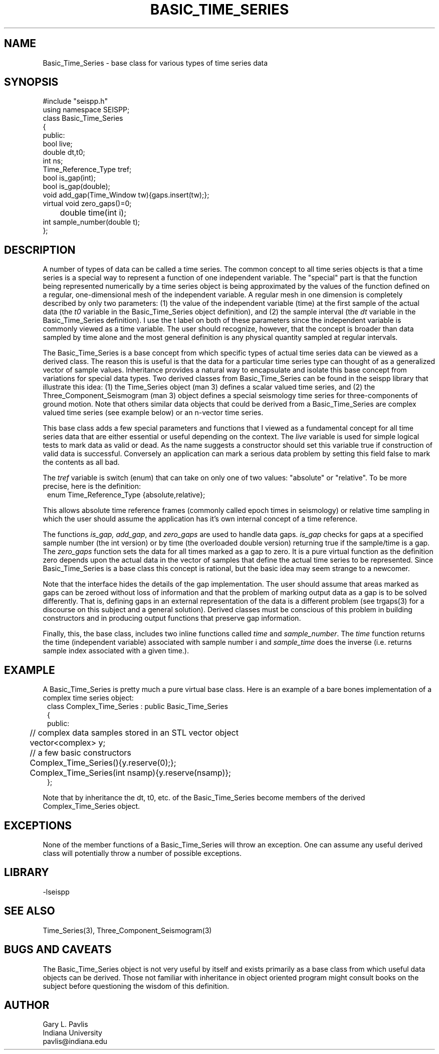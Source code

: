 '\" te
.TH BASIC_TIME_SERIES 3 "%G"
.SH NAME
Basic_Time_Series - base class for various types of time series data
.SH SYNOPSIS
.nf
#include "seispp.h"
using namespace SEISPP;
class Basic_Time_Series
{
public:
        bool live;
        double dt,t0;
        int ns;
        Time_Reference_Type tref;
        bool is_gap(int); 
        bool is_gap(double);  
        void add_gap(Time_Window tw){gaps.insert(tw);};
        virtual void zero_gaps()=0; 
	double time(int i);
        int sample_number(double t);
};
.fi
.SH DESCRIPTION
.LP
A number of types of data can be called a time series.  The common
concept to all time series objects is that a time series is a special
way to represent a function of one independent variable.  
The "special" part is that the function being represented numerically 
by a time series object 
is being approximated by the values of the function defined
on a regular, one-dimensional mesh of the
independent variable. A regular
mesh in one dimension is completely described by only two parameters:  
(1) the value of the independent variable (time) at the first sample 
of the actual data (the \fIt0\fR variable in the Basic_Time_Series 
object definition), and (2) the sample interval (the \fIdt\fR variable
in the Basic_Time_Series definition).  I use the t label on both of these
parameters since the independent variable is commonly viewed as a time 
variable.  The user should recognize, however, that the concept is 
broader than data sampled by time alone and the most general definition
is any physical quantity sampled at regular intervals.
.LP
The Basic_Time_Series is a base concept from which specific types of
actual time series data can be viewed as a derived class.  The
reason this is useful is that the data for a particular time series
type can thought of as a generalized vector of sample values.
Inheritance provides a natural way to encapsulate and isolate this
base concept from variations for special data types.  Two derived classes from
Basic_Time_Series can be found in the seispp library that illustrate
this idea:  (1)  the Time_Series object (man 3) defines a scalar valued
time series, and (2) the Three_Component_Seismogram (man 3) object 
defines a special seismology time series for three-components of 
ground motion.  Note that others similar data objects that
could be derived from a Basic_Time_Series are complex valued time
series (see example below) or an n-vector time series.  
.LP
This base class adds a few special parameters and functions that
I viewed as a fundamental concept for all time series data that
are either essential or useful depending on the context.
The \fIlive\fR variable is used for simple logical tests to mark data 
as valid or dead. As the name suggests a constructor should set this variable
true if construction of valid data is successful.  Conversely an application
can mark a serious data problem by setting this field false to mark the
contents as all bad.

The \fItref\fR variable is switch (enum) that can take on
only one of two values:  "absolute" or "relative".  To be
more precise, here is the definition:
.nf
.in 2c
enum Time_Reference_Type {absolute,relative};
.fi
.LP
This allows absolute time reference frames (commonly called epoch times
in seismology) or relative time sampling in which the user should assume
the application has it's own internal concept of a time reference.
.LP
The functions \fIis_gap, add_gap\fR, and \fIzero_gaps\fR
are used to handle data gaps.  \fIis_gap\fR checks for gaps
at a specified sample number (the int version) or by 
time (the overloaded double version) returning true if
the sample/time is a gap.  The \fIzero_gaps\fR function
sets the data for all times marked as a gap to zero.
It is a pure virtual function as the definition zero 
depends upon the actual data in the vector of samples that
define the actual time series to be represented.  
Since Basic_Time_Series is a base class this concept is
rational, but the basic idea may seem strange to a newcomer.
.LP
Note that the interface hides the details of the gap implementation.
The user should assume that areas marked as gaps can be zeroed
without loss of information and that the problem of marking
output data as a gap is to be solved differently.  That is,
defining gaps in an external representation of the data is
a different problem (see trgaps(3) for a discourse on this
subject and a general solution).  
Derived classes must be conscious of this problem in 
building constructors and in producing output functions that
preserve gap information.
.LP
Finally, this, the base class, includes two inline functions
called \fItime\fR and \fIsample_number\fR.
The \fItime\fR function returns the time (independent variable)
associated with sample number i and \fIsample_time\fR does the
inverse (i.e. returns sample index associated with a given time.).
.SH EXAMPLE
.LP
A Basic_Time_Series is pretty much a pure virtual base class.  Here
is an example of a bare bones implementation of a complex time
series object:
.nf
.in 2c
class Complex_Time_Series : public Basic_Time_Series
{
public:
	// complex data samples stored in an STL vector object
	vector<complex> y; 
	// a few basic constructors
	Complex_Time_Series(){y.reserve(0);};
	Complex_Time_Series(int nsamp){y.reserve(nsamp)};
};
.fi
.LP
Note that by inheritance the dt, t0, etc. of the Basic_Time_Series
become members of the derived Complex_Time_Series object.
.SH EXCEPTIONS
.LP
None of the member functions of a Basic_Time_Series will throw an 
exception.  
One can assume any useful derived class will potentially throw 
a number of possible exceptions.
.SH LIBRARY
-lseispp
.SH "SEE ALSO"
.nf
Time_Series(3), Three_Component_Seismogram(3)
.fi
.SH "BUGS AND CAVEATS"
.LP
The Basic_Time_Series object is not very useful by itself and exists
primarily as a base class from which useful data objects can be 
derived. 
Those not familiar with inheritance in object oriented program 
might consult books on the subject before questioning the 
wisdom of this definition.
.SH AUTHOR
.nf
Gary L. Pavlis
Indiana University
pavlis@indiana.edu
.fi
.\" $Id$
